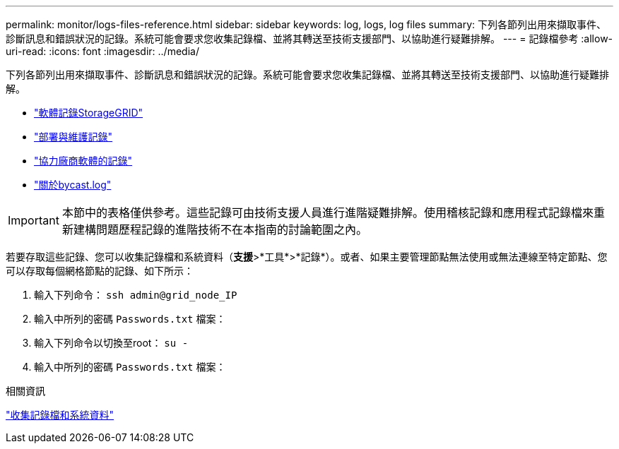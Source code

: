 ---
permalink: monitor/logs-files-reference.html 
sidebar: sidebar 
keywords: log, logs, log files 
summary: 下列各節列出用來擷取事件、診斷訊息和錯誤狀況的記錄。系統可能會要求您收集記錄檔、並將其轉送至技術支援部門、以協助進行疑難排解。 
---
= 記錄檔參考
:allow-uri-read: 
:icons: font
:imagesdir: ../media/


[role="lead"]
下列各節列出用來擷取事件、診斷訊息和錯誤狀況的記錄。系統可能會要求您收集記錄檔、並將其轉送至技術支援部門、以協助進行疑難排解。

* link:storagegrid-software-logs.html["軟體記錄StorageGRID"]
* link:deployment-and-maintenance-logs.html["部署與維護記錄"]
* link:logs-for-third-party-software.html["協力廠商軟體的記錄"]
* link:about-bycast-log.html["關於bycast.log"]



IMPORTANT: 本節中的表格僅供參考。這些記錄可由技術支援人員進行進階疑難排解。使用稽核記錄和應用程式記錄檔來重新建構問題歷程記錄的進階技術不在本指南的討論範圍之內。

若要存取這些記錄、您可以收集記錄檔和系統資料（*支援*>*工具*>*記錄*）。或者、如果主要管理節點無法使用或無法連線至特定節點、您可以存取每個網格節點的記錄、如下所示：

. 輸入下列命令： `ssh admin@grid_node_IP`
. 輸入中所列的密碼 `Passwords.txt` 檔案：
. 輸入下列命令以切換至root： `su -`
. 輸入中所列的密碼 `Passwords.txt` 檔案：


.相關資訊
link:collecting-log-files-and-system-data.html["收集記錄檔和系統資料"]
